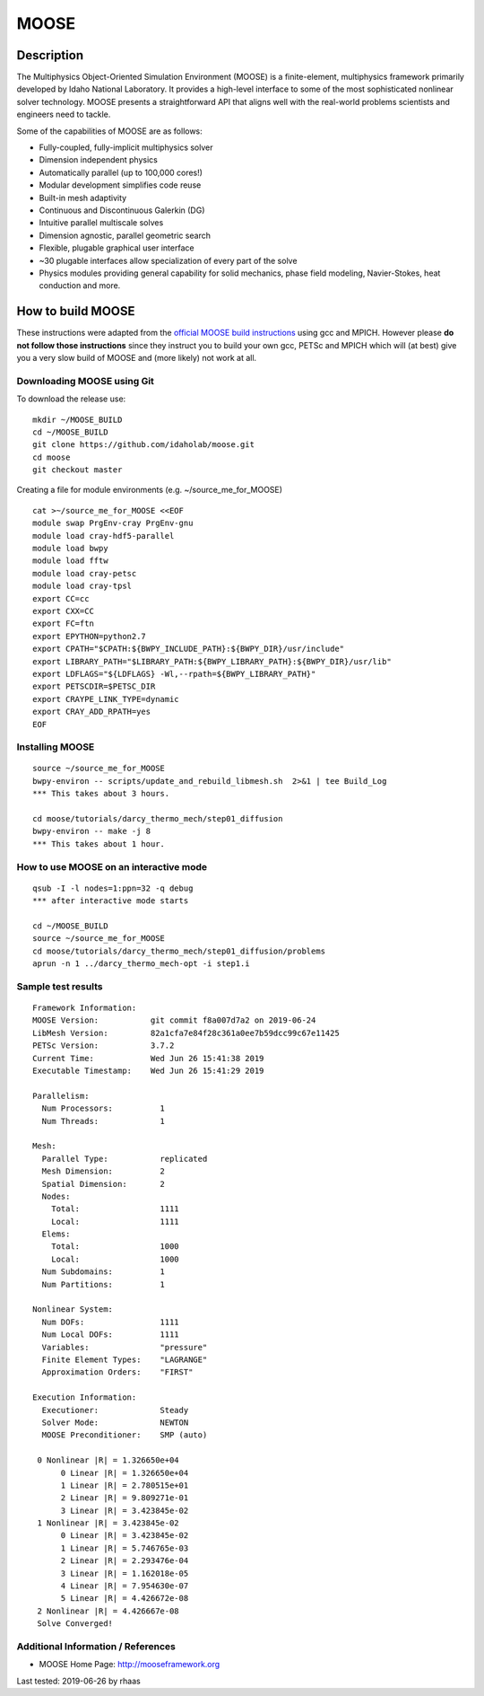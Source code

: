 MOOSE
=====

Description
-----------

The Multiphysics Object-Oriented Simulation Environment (MOOSE) is a
finite-element, multiphysics framework primarily developed by Idaho
National Laboratory. It provides a high-level interface to some of the
most sophisticated nonlinear solver technology. MOOSE presents a
straightforward API that aligns well with the real-world problems
scientists and engineers need to tackle.

Some of the capabilities of MOOSE are as follows:

-  Fully-coupled, fully-implicit multiphysics solver
-  Dimension independent physics
-  Automatically parallel (up to 100,000 cores!)
-  Modular development simplifies code reuse
-  Built-in mesh adaptivity
-  Continuous and Discontinuous Galerkin (DG)
-  Intuitive parallel multiscale solves
-  Dimension agnostic, parallel geometric search
-  Flexible, plugable graphical user interface
-  ~30 plugable interfaces allow specialization of every part of the
   solve
-  Physics modules providing general capability for solid mechanics,
   phase field modeling, Navier-Stokes, heat conduction and more.

How to build MOOSE
------------------

These instructions were adapted from the `official MOOSE build
instructions <https://mooseframework.org/getting_started/installation/manual_installation_gcc.html>`__
using gcc and MPICH. However please **do not follow those instructions**
since they instruct you to build your own gcc, PETSc and MPICH which
will (at best) give you a very slow build of MOOSE and (more likely) not
work at all.

Downloading MOOSE using Git
~~~~~~~~~~~~~~~~~~~~~~~~~~~

To download the release use:

::

   mkdir ~/MOOSE_BUILD
   cd ~/MOOSE_BUILD
   git clone https://github.com/idaholab/moose.git
   cd moose
   git checkout master

Creating a file for module environments (e.g. ~/source_me_for_MOOSE)

::

   cat >~/source_me_for_MOOSE <<EOF
   module swap PrgEnv-cray PrgEnv-gnu
   module load cray-hdf5-parallel
   module load bwpy
   module load fftw
   module load cray-petsc
   module load cray-tpsl
   export CC=cc
   export CXX=CC
   export FC=ftn
   export EPYTHON=python2.7
   export CPATH="$CPATH:${BWPY_INCLUDE_PATH}:${BWPY_DIR}/usr/include"
   export LIBRARY_PATH="$LIBRARY_PATH:${BWPY_LIBRARY_PATH}:${BWPY_DIR}/usr/lib"
   export LDFLAGS="${LDFLAGS} -Wl,--rpath=${BWPY_LIBRARY_PATH}"
   export PETSCDIR=$PETSC_DIR
   export CRAYPE_LINK_TYPE=dynamic
   export CRAY_ADD_RPATH=yes
   EOF

Installing MOOSE
~~~~~~~~~~~~~~~~

::

   source ~/source_me_for_MOOSE
   bwpy-environ -- scripts/update_and_rebuild_libmesh.sh  2>&1 | tee Build_Log
   *** This takes about 3 hours.

   cd moose/tutorials/darcy_thermo_mech/step01_diffusion
   bwpy-environ -- make -j 8
   *** This takes about 1 hour. 

How to use MOOSE on an interactive mode
~~~~~~~~~~~~~~~~~~~~~~~~~~~~~~~~~~~~~~~

::

   qsub -I -l nodes=1:ppn=32 -q debug
   *** after interactive mode starts

   cd ~/MOOSE_BUILD
   source ~/source_me_for_MOOSE
   cd moose/tutorials/darcy_thermo_mech/step01_diffusion/problems
   aprun -n 1 ../darcy_thermo_mech-opt -i step1.i

Sample test results
~~~~~~~~~~~~~~~~~~~

::

   Framework Information:
   MOOSE Version:           git commit f8a007d7a2 on 2019-06-24
   LibMesh Version:         82a1cfa7e84f28c361a0ee7b59dcc99c67e11425
   PETSc Version:           3.7.2
   Current Time:            Wed Jun 26 15:41:38 2019
   Executable Timestamp:    Wed Jun 26 15:41:29 2019

   Parallelism:
     Num Processors:          1
     Num Threads:             1

   Mesh:
     Parallel Type:           replicated
     Mesh Dimension:          2
     Spatial Dimension:       2
     Nodes:
       Total:                 1111
       Local:                 1111
     Elems:
       Total:                 1000
       Local:                 1000
     Num Subdomains:          1
     Num Partitions:          1

   Nonlinear System:
     Num DOFs:                1111
     Num Local DOFs:          1111
     Variables:               "pressure"
     Finite Element Types:    "LAGRANGE"
     Approximation Orders:    "FIRST"

   Execution Information:
     Executioner:             Steady
     Solver Mode:             NEWTON
     MOOSE Preconditioner:    SMP (auto)

    0 Nonlinear |R| = 1.326650e+04
         0 Linear |R| = 1.326650e+04
         1 Linear |R| = 2.780515e+01
         2 Linear |R| = 9.809271e-01
         3 Linear |R| = 3.423845e-02
    1 Nonlinear |R| = 3.423845e-02
         0 Linear |R| = 3.423845e-02
         1 Linear |R| = 5.746765e-03
         2 Linear |R| = 2.293476e-04
         3 Linear |R| = 1.162018e-05
         4 Linear |R| = 7.954630e-07
         5 Linear |R| = 4.426672e-08
    2 Nonlinear |R| = 4.426667e-08
    Solve Converged!

Additional Information / References
~~~~~~~~~~~~~~~~~~~~~~~~~~~~~~~~~~~

-  MOOSE Home Page: http://mooseframework.org

Last tested: 2019-06-26 by rhaas
